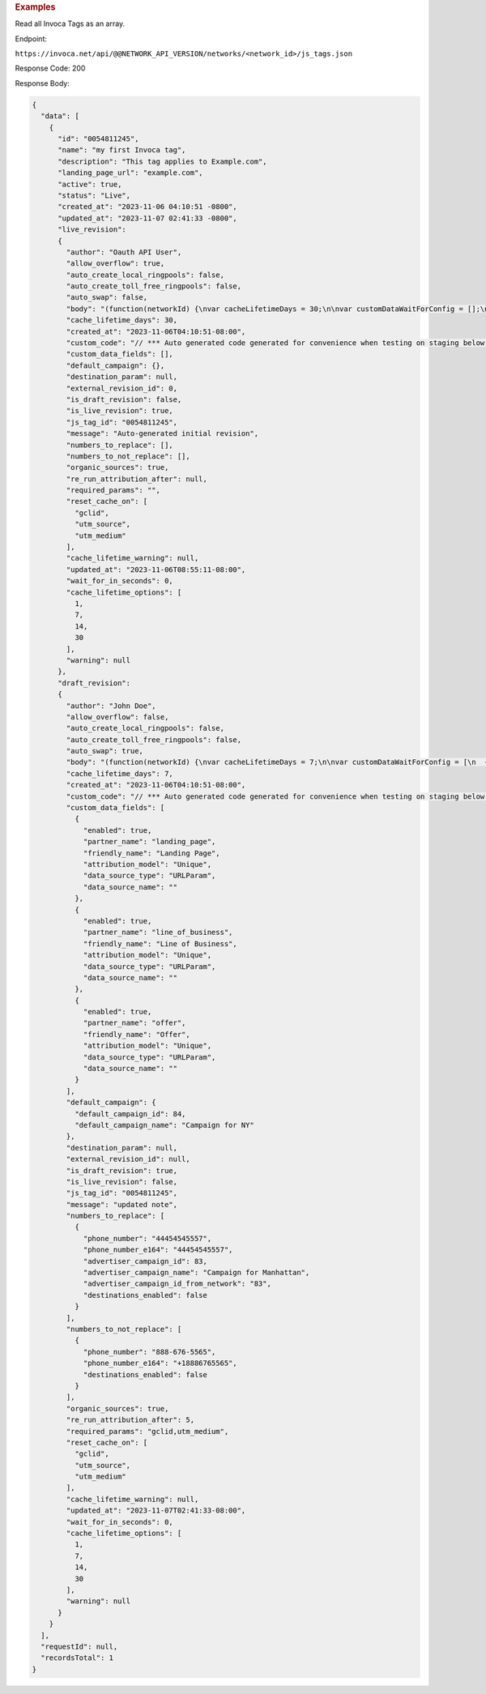 

.. container:: endpoint-long-description

  .. rubric:: Examples

  Read all Invoca Tags as an array.

  Endpoint:

  ``https://invoca.net/api/@@NETWORK_API_VERSION/networks/<network_id>/js_tags.json``

  Response Code: 200

  Response Body:

  .. code-block:: json

    {
      "data": [
        {
          "id": "0054811245",
          "name": "my first Invoca tag",
          "description": "This tag applies to Example.com",
          "landing_page_url": "example.com",
          "active": true,
          "status": "Live",
          "created_at": "2023-11-06 04:10:51 -0800",
          "updated_at": "2023-11-07 02:41:33 -0800",
          "live_revision":
          {
            "author": "Oauth API User",
            "allow_overflow": true,
            "auto_create_local_ringpools": false,
            "auto_create_toll_free_ringpools": false,
            "auto_swap": false,
            "body": "(function(networkId) {\nvar cacheLifetimeDays = 30;\n\nvar customDataWaitForConfig = [];\n\nvar defaultCampaignId = null;\n\nvar destinationSettings = {\n  paramName: null\n};\n\nvar numbersToReplace = null;\n\nvar organicSources = true;\n\nvar reRunAfter = null;\n\nvar requiredParams = null;\n\nvar resetCacheOn = ['gclid', 'utm_source', 'utm_medium'];\n\nvar waitFor = 0;\n\nvar customCodeIsSet = (function() {\n  Invoca.Client.customCode = function(options) {\n    // *** Auto generated code generated for convenience when testing on staging below ***\nInvoca.PNAPI.config.URL= '//abhishek-master-d6a37c81-pnapi.invocadev.com/PARTITION/api/VERSION_KEY/map_number.jsonp';\n// *** Auto generated code generated for convenience when testing on staging above ***\n\n  };\n\n  return true;\n})();\n\nvar generatedOptions = {\n  active:              true,\n  autoSwap:            false,\n  cookieDays:          cacheLifetimeDays,\n  country:             null,\n  dataSilo:            \"us\",\n  defaultCampaignId:   defaultCampaignId,\n  destinationSettings: destinationSettings,\n  disableUrlParams:    [],\n  doNotSwap:           [],\n  maxWaitFor:          waitFor,\n  networkId:           networkId || null,\n  numberToReplace:     numbersToReplace,\n  organicSources:      organicSources,\n  poolParams:          {},\n  reRunAfter:          reRunAfter,\n  requiredParams:      requiredParams,\n  resetCacheOn:        resetCacheOn,\n  waitForData:         customDataWaitForConfig\n};\n\nInvoca.Client.startFromWizard(generatedOptions);\n\n})(26);\n",
            "cache_lifetime_days": 30,
            "created_at": "2023-11-06T04:10:51-08:00",
            "custom_code": "// *** Auto generated code generated for convenience when testing on staging below ***\nInvoca.PNAPI.config.URL= '//abhishek-master-d6a37c81-pnapi.invocadev.com/PARTITION/api/VERSION_KEY/map_number.jsonp';\n// *** Auto generated code generated for convenience when testing on staging above ***\n",
            "custom_data_fields": [],
            "default_campaign": {},
            "destination_param": null,
            "external_revision_id": 0,
            "is_draft_revision": false,
            "is_live_revision": true,
            "js_tag_id": "0054811245",
            "message": "Auto-generated initial revision",
            "numbers_to_replace": [],
            "numbers_to_not_replace": [],
            "organic_sources": true,
            "re_run_attribution_after": null,
            "required_params": "",
            "reset_cache_on": [
              "gclid",
              "utm_source",
              "utm_medium"
            ],
            "cache_lifetime_warning": null,
            "updated_at": "2023-11-06T08:55:11-08:00",
            "wait_for_in_seconds": 0,
            "cache_lifetime_options": [
              1,
              7,
              14,
              30
            ],
            "warning": null
          },
          "draft_revision":
          {
            "author": "John Doe",
            "allow_overflow": false,
            "auto_create_local_ringpools": false,
            "auto_create_toll_free_ringpools": false,
            "auto_swap": true,
            "body": "(function(networkId) {\nvar cacheLifetimeDays = 7;\n\nvar customDataWaitForConfig = [\n  { on: function() { return Invoca.Client.parseCustomDataField(\"landing_page\", \"Unique\", \"URLParam\", \"\"); }, paramName: \"landing_page\", fallbackValue: null },\n  { on: function() { return Invoca.Client.parseCustomDataField(\"line_of_business\", \"Unique\", \"URLParam\", \"\"); }, paramName: \"line_of_business\", fallbackValue: null },\n  { on: function() { return Invoca.Client.parseCustomDataField(\"offer\", \"Unique\", \"URLParam\", \"\"); }, paramName: \"offer\", fallbackValue: null }\n];\n\nvar defaultCampaignId = \"84\";\n\nvar destinationSettings = {\n  paramName: null\n};\n\nvar numbersToReplace = {\n  \"44454545557\": \"83\"\n};\n\nvar organicSources = true;\n\nvar reRunAfter = 5000;\n\nvar requiredParams = {\"gclid\":\"*\",\"utm_medium\":\"*\"};\n\nvar resetCacheOn = ['gclid', 'utm_source', 'utm_medium'];\n\nvar waitFor = 0;\n\nvar customCodeIsSet = (function() {\n  Invoca.Client.customCode = function(options) {\n    // *** Auto generated code generated for convenience when testing on staging below ***\nInvoca.PNAPI.config.URL= '//abhishek-master-d6a37c81-pnapi.invocadev.com/PARTITION/api/VERSION_KEY/map_number.jsonp';\n// *** Auto generated code generated for convenience when testing on staging above ***\n  };\n\n  return true;\n})();\n\nvar generatedOptions = {\n  active:              true,\n  autoSwap:            true,\n  cookieDays:          cacheLifetimeDays,\n  country:             \"US\",\n  dataSilo:            \"us\",\n  defaultCampaignId:   defaultCampaignId,\n  destinationSettings: destinationSettings,\n  disableUrlParams:    [],\n  doNotSwap:           [\"888-676-5565\"],\n  maxWaitFor:          waitFor,\n  networkId:           networkId || null,\n  numberToReplace:     numbersToReplace,\n  organicSources:      organicSources,\n  poolParams:          {},\n  reRunAfter:          reRunAfter,\n  requiredParams:      requiredParams,\n  resetCacheOn:        resetCacheOn,\n  waitForData:         customDataWaitForConfig\n};\n\nInvoca.Client.startFromWizard(generatedOptions);\n\n})(26);\n",
            "cache_lifetime_days": 7,
            "created_at": "2023-11-06T04:10:51-08:00",
            "custom_code": "// *** Auto generated code generated for convenience when testing on staging below ***\nInvoca.PNAPI.config.URL= '//abhishek-master-d6a37c81-pnapi.invocadev.com/PARTITION/api/VERSION_KEY/map_number.jsonp';\n// *** Auto generated code generated for convenience when testing on staging above ***",
            "custom_data_fields": [
              {
                "enabled": true,
                "partner_name": "landing_page",
                "friendly_name": "Landing Page",
                "attribution_model": "Unique",
                "data_source_type": "URLParam",
                "data_source_name": ""
              },
              {
                "enabled": true,
                "partner_name": "line_of_business",
                "friendly_name": "Line of Business",
                "attribution_model": "Unique",
                "data_source_type": "URLParam",
                "data_source_name": ""
              },
              {
                "enabled": true,
                "partner_name": "offer",
                "friendly_name": "Offer",
                "attribution_model": "Unique",
                "data_source_type": "URLParam",
                "data_source_name": ""
              }
            ],
            "default_campaign": {
              "default_campaign_id": 84,
              "default_campaign_name": "Campaign for NY"
            },
            "destination_param": null,
            "external_revision_id": null,
            "is_draft_revision": true,
            "is_live_revision": false,
            "js_tag_id": "0054811245",
            "message": "updated note",
            "numbers_to_replace": [
              {
                "phone_number": "44454545557",
                "phone_number_e164": "44454545557",
                "advertiser_campaign_id": 83,
                "advertiser_campaign_name": "Campaign for Manhattan",
                "advertiser_campaign_id_from_network": "83",
                "destinations_enabled": false
              }
            ],
            "numbers_to_not_replace": [
              {
                "phone_number": "888-676-5565",
                "phone_number_e164": "+18886765565",
                "destinations_enabled": false
              }
            ],
            "organic_sources": true,
            "re_run_attribution_after": 5,
            "required_params": "gclid,utm_medium",
            "reset_cache_on": [
              "gclid",
              "utm_source",
              "utm_medium"
            ],
            "cache_lifetime_warning": null,
            "updated_at": "2023-11-07T02:41:33-08:00",
            "wait_for_in_seconds": 0,
            "cache_lifetime_options": [
              1,
              7,
              14,
              30
            ],
            "warning": null
          }
        }
      ],
      "requestId": null,
      "recordsTotal": 1
    }

  .. raw:: html
